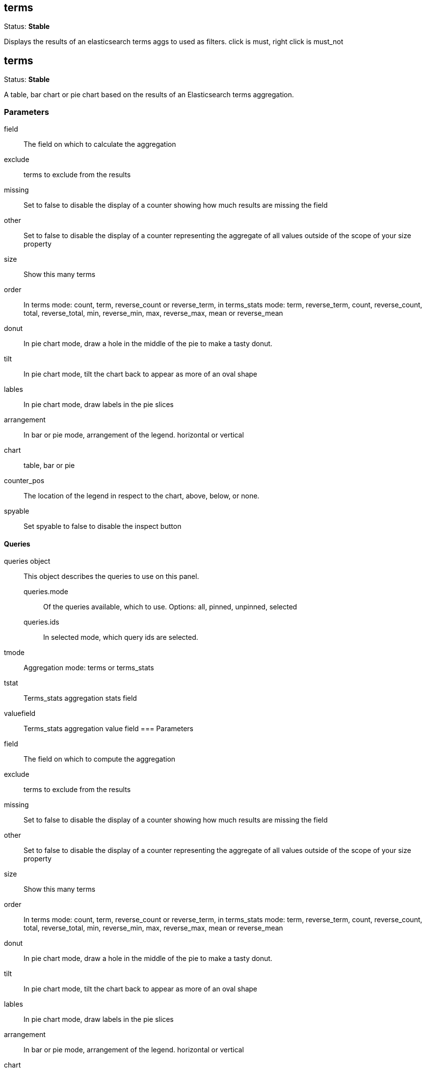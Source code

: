 
== terms
Status: *Stable*

Displays the results of an elasticsearch terms aggs to used as filters.
click is must, right click is must_not


== terms
Status: *Stable*

A table, bar chart or pie chart based on the results of an Elasticsearch terms aggregation.

=== Parameters

field:: The field on which to calculate the aggregation
exclude:: terms to exclude from the results
missing:: Set to false to disable the display of a counter showing how much results are
missing the field
other:: Set to false to disable the display of a counter representing the aggregate of all
values outside of the scope of your +size+ property
size:: Show this many terms
order:: In terms mode: count, term, reverse_count or reverse_term,
in terms_stats mode: term, reverse_term, count, reverse_count,
total, reverse_total, min, reverse_min, max, reverse_max, mean or reverse_mean
donut:: In pie chart mode, draw a hole in the middle of the pie to make a tasty donut.
tilt:: In pie chart mode, tilt the chart back to appear as more of an oval shape
lables:: In pie chart mode, draw labels in the pie slices
arrangement:: In bar or pie mode, arrangement of the legend. horizontal or vertical
chart:: table, bar or pie
counter_pos:: The location of the legend in respect to the chart, above, below, or none.
spyable:: Set spyable to false to disable the inspect button

==== Queries
queries object:: This object describes the queries to use on this panel.
queries.mode::: Of the queries available, which to use. Options: +all, pinned, unpinned, selected+
queries.ids::: In +selected+ mode, which query ids are selected.
tmode:: Aggregation mode: terms or terms_stats
tstat:: Terms_stats aggregation stats field
valuefield:: Terms_stats aggregation value field
=== Parameters

field:: The field on which to compute the aggregation
exclude:: terms to exclude from the results
missing:: Set to false to disable the display of a counter showing how much results are
missing the field
other:: Set to false to disable the display of a counter representing the aggregate of all
values outside of the scope of your +size+ property
size:: Show this many terms
order:: In terms mode: count, term, reverse_count or reverse_term,
in terms_stats mode: term, reverse_term, count, reverse_count,
total, reverse_total, min, reverse_min, max, reverse_max, mean or reverse_mean
donut:: In pie chart mode, draw a hole in the middle of the pie to make a tasty donut.
tilt:: In pie chart mode, tilt the chart back to appear as more of an oval shape
lables:: In pie chart mode, draw labels in the pie slices
arrangement:: In bar or pie mode, arrangement of the legend. horizontal or vertical
chart:: table, bar or pie
counter_pos:: The location of the legend in respect to the chart, above, below, or none.
spyable:: Set spyable to false to disable the inspect button

==== Queries
queries object:: This object describes the queries to use on this panel.
queries.mode::: Of the queries available, which to use. Options: +all, pinned, unpinned, selected+
queries.ids::: In +selected+ mode, which query ids are selected.
multiterms:: Multi terms: used to either filterSrv
tmode:: Aggregation mode: terms or terms_stats
tstat:: Terms_stats aggregation stats field
valuefield:: Terms_stats aggregation value field
